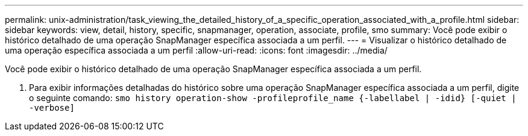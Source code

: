 ---
permalink: unix-administration/task_viewing_the_detailed_history_of_a_specific_operation_associated_with_a_profile.html 
sidebar: sidebar 
keywords: view, detail, history, specific, snapmanager, operation, associate, profile, smo 
summary: Você pode exibir o histórico detalhado de uma operação SnapManager específica associada a um perfil. 
---
= Visualizar o histórico detalhado de uma operação específica associada a um perfil
:allow-uri-read: 
:icons: font
:imagesdir: ../media/


[role="lead"]
Você pode exibir o histórico detalhado de uma operação SnapManager específica associada a um perfil.

. Para exibir informações detalhadas do histórico sobre uma operação SnapManager específica associada a um perfil, digite o seguinte comando:
`smo history operation-show -profileprofile_name {-labellabel | -idid} [-quiet | -verbose]`

